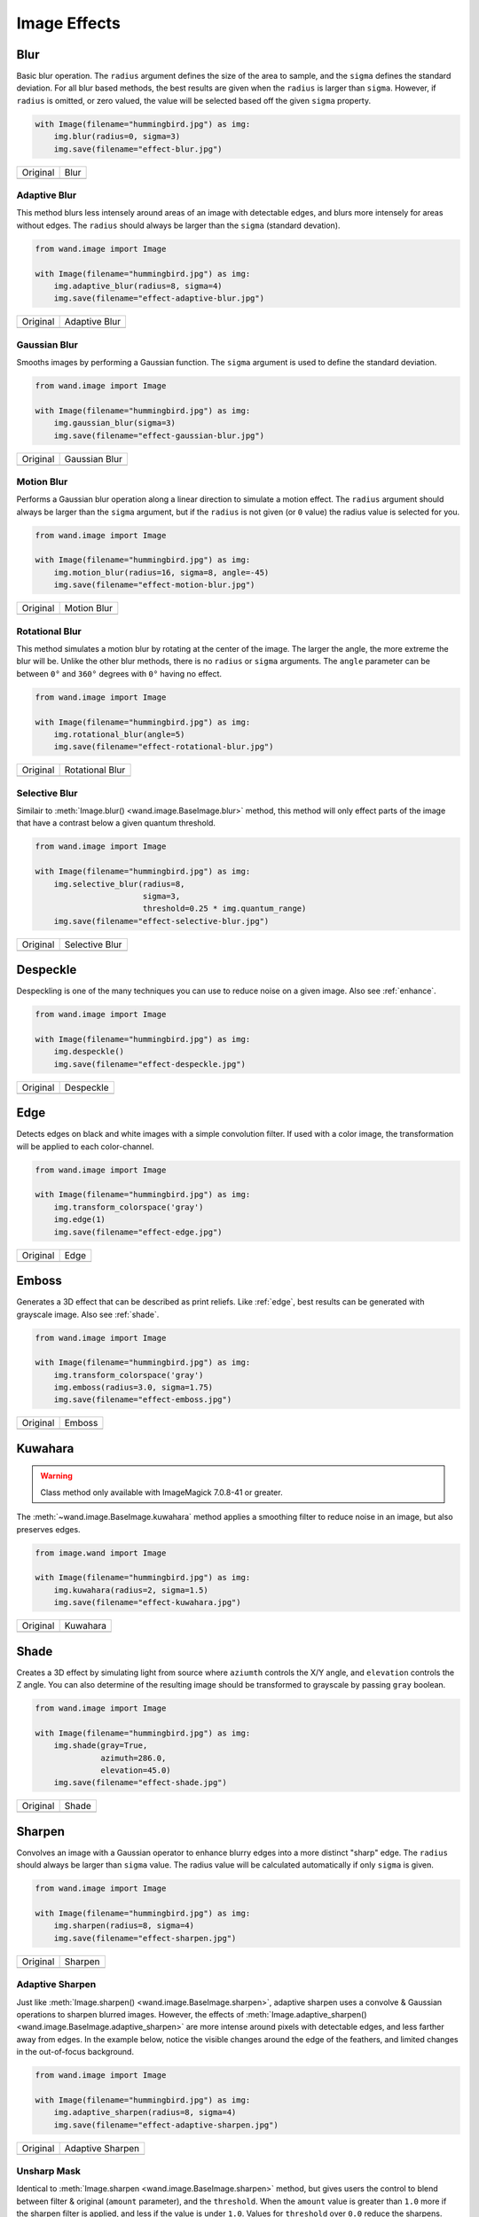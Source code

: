 Image Effects
=============

.. _blur:

Blur
----

.. versionadded:: 0.4.5

Basic blur operation. The ``radius`` argument defines the size of the area to
sample, and the ``sigma`` defines the standard deviation. For all blur based
methods, the best results are given when the ``radius`` is larger than
``sigma``. However, if ``radius`` is omitted, or zero valued, the value
will be selected based off the given ``sigma`` property.

.. code-block:: python

    with Image(filename="hummingbird.jpg") as img:
        img.blur(radius=0, sigma=3)
        img.save(filename="effect-blur.jpg")

+---------------------------------------+---------------------------------------+
| Original                              | Blur                                  |
+---------------------------------------+---------------------------------------+
| .. image:: ../_images/hummingbird.jpg | .. image:: ../_images/effect-blur.jpg |
|    :alt: Original                     |    :alt: Blur                         |
+---------------------------------------+---------------------------------------+


.. _adaptive_blur:

Adaptive Blur
'''''''''''''

.. versionadded:: 0.5.3

This method blurs less intensely around areas of an image with detectable edges,
and blurs more intensely for areas without edges. The ``radius`` should
always be larger than the ``sigma`` (standard devation).

.. code-block:: python

    from wand.image import Image

    with Image(filename="hummingbird.jpg") as img:
        img.adaptive_blur(radius=8, sigma=4)
        img.save(filename="effect-adaptive-blur.jpg")

+---------------------------------------+------------------------------------------------+
| Original                              | Adaptive Blur                                  |
+---------------------------------------+------------------------------------------------+
| .. image:: ../_images/hummingbird.jpg | .. image:: ../_images/effect-adaptive-blur.jpg |
|    :alt: Original                     |    :alt: Adaptive Blur                         |
+---------------------------------------+------------------------------------------------+


.. _gaussian_blur:

Gaussian Blur
'''''''''''''

.. versionadded:: 0.3.3

Smooths images by performing a Gaussian function. The ``sigma`` argument is
used to define the standard deviation.


.. code-block:: python

    from wand.image import Image

    with Image(filename="hummingbird.jpg") as img:
        img.gaussian_blur(sigma=3)
        img.save(filename="effect-gaussian-blur.jpg")

+---------------------------------------+------------------------------------------------+
| Original                              | Gaussian Blur                                  |
+---------------------------------------+------------------------------------------------+
| .. image:: ../_images/hummingbird.jpg | .. image:: ../_images/effect-gaussian-blur.jpg |
|    :alt: Original                     |    :alt: Gaussian Blur                         |
+---------------------------------------+------------------------------------------------+


.. _motion_blur:

Motion  Blur
''''''''''''

.. versionadded:: 0.5.4

Performs a Gaussian blur operation along a linear direction to simulate a
motion effect. The ``radius`` argument should always be larger than the
``sigma`` argument, but if the ``radius`` is not given (or ``0`` value) the
radius value is selected for you.

.. code-block:: python

    from wand.image import Image

    with Image(filename="hummingbird.jpg") as img:
        img.motion_blur(radius=16, sigma=8, angle=-45)
        img.save(filename="effect-motion-blur.jpg")

+---------------------------------------+------------------------------------------------+
| Original                              | Motion Blur                                    |
+---------------------------------------+------------------------------------------------+
| .. image:: ../_images/hummingbird.jpg | .. image:: ../_images/effect-motion-blur.jpg   |
|    :alt: Original                     |    :alt: Motion Blur                           |
+---------------------------------------+------------------------------------------------+


.. _rotational_blur:

Rotational Blur
'''''''''''''''

.. versionadded:: 0.5.4

This method simulates a motion blur by rotating at the center of the image.
The larger the angle, the more extreme the blur will be.
Unlike the other blur methods, there is no ``radius`` or ``sigma`` arguments.
The ``angle`` parameter can be between ``0°`` and ``360°`` degrees
with ``0°`` having no effect.

.. code-block:: python

    from wand.image import Image

    with Image(filename="hummingbird.jpg") as img:
        img.rotational_blur(angle=5)
        img.save(filename="effect-rotational-blur.jpg")

+---------------------------------------+----------------------------------------------------+
| Original                              | Rotational Blur                                    |
+---------------------------------------+----------------------------------------------------+
| .. image:: ../_images/hummingbird.jpg | .. image:: ../_images/effect-rotational-blur.jpg   |
|    :alt: Original                     |    :alt: Rotational Blur                           |
+---------------------------------------+----------------------------------------------------+


.. _selective_blur:

Selective Blur
''''''''''''''

.. versionadded:: 0.5.3

Similair to :meth:`Image.blur() <wand.image.BaseImage.blur>` method, this
method will only effect parts of the image that have a contrast below a given
quantum threshold.

.. code-block:: python

    from wand.image import Image

    with Image(filename="hummingbird.jpg") as img:
        img.selective_blur(radius=8,
                           sigma=3,
                           threshold=0.25 * img.quantum_range)
        img.save(filename="effect-selective-blur.jpg")

+---------------------------------------+---------------------------------------------------+
| Original                              | Selective Blur                                    |
+---------------------------------------+---------------------------------------------------+
| .. image:: ../_images/hummingbird.jpg | .. image:: ../_images/effect-selective-blur.jpg   |
|    :alt: Original                     |    :alt: Selective Blur                           |
+---------------------------------------+---------------------------------------------------+


.. _despeckle:

Despeckle
---------

.. versionadded:: 0.5.0

Despeckling is one of the many techniques you can use to reduce noise on a
given image. Also see :ref:`enhance`.

.. code-block:: python

    from wand.image import Image

    with Image(filename="hummingbird.jpg") as img:
        img.despeckle()
        img.save(filename="effect-despeckle.jpg")

+---------------------------------------+--------------------------------------------+
| Original                              | Despeckle                                  |
+---------------------------------------+--------------------------------------------+
| .. image:: ../_images/hummingbird.jpg | .. image:: ../_images/effect-despeckle.jpg |
|    :alt: Original                     |    :alt: Despeckle                         |
+---------------------------------------+--------------------------------------------+


.. _edge:

Edge
----

.. versionadded:: 0.5.0

Detects edges on black and white images with a simple convolution filter. If
used with a color image, the transformation will be applied to each
color-channel.

.. code-block:: python

    from wand.image import Image

    with Image(filename="hummingbird.jpg") as img:
        img.transform_colorspace('gray')
        img.edge(1)
        img.save(filename="effect-edge.jpg")

+---------------------------------------+---------------------------------------+
| Original                              | Edge                                  |
+---------------------------------------+---------------------------------------+
| .. image:: ../_images/hummingbird.jpg | .. image:: ../_images/effect-edge.jpg |
|    :alt: Original                     |    :alt: Edge                         |
+---------------------------------------+---------------------------------------+


.. _emboss:

Emboss
-------

.. versionadded:: 0.5.0

Generates a 3D effect that can be described as print reliefs. Like :ref:`edge`,
best results can be generated with grayscale image. Also see :ref:`shade`.

.. code-block:: python

    from wand.image import Image

    with Image(filename="hummingbird.jpg") as img:
        img.transform_colorspace('gray')
        img.emboss(radius=3.0, sigma=1.75)
        img.save(filename="effect-emboss.jpg")

+---------------------------------------+-----------------------------------------+
| Original                              | Emboss                                  |
+---------------------------------------+-----------------------------------------+
| .. image:: ../_images/hummingbird.jpg | .. image:: ../_images/effect-emboss.jpg |
|    :alt: Original                     |    :alt: Emboss                         |
+---------------------------------------+-----------------------------------------+


.. _kuwahara:

Kuwahara
--------

.. versionadded:: 0.5.5

.. warning::

    Class method only available with ImageMagick 7.0.8-41 or greater.

The :meth:`~wand.image.BaseImage.kuwahara` method applies a smoothing filter
to reduce noise in an image, but also preserves edges.

.. code-block:: python

    from image.wand import Image

    with Image(filename="hummingbird.jpg") as img:
        img.kuwahara(radius=2, sigma=1.5)
        img.save(filename="effect-kuwahara.jpg")

+---------------------------------------+-------------------------------------------+
| Original                              | Kuwahara                                  |
+---------------------------------------+-------------------------------------------+
| .. image:: ../_images/hummingbird.jpg | .. image:: ../_images/effect-kuwahara.jpg |
|    :alt: Original                     |    :alt: Kuwahara                         |
+---------------------------------------+-------------------------------------------+


.. _shade:

Shade
-----

.. versionadded:: 0.5.0

Creates a 3D effect by simulating light from source where ``aziumth`` controls
the X/Y angle, and ``elevation`` controls the Z angle. You can also determine
of the resulting image should be transformed to grayscale by passing ``gray``
boolean.

.. code-block:: python

    from wand.image import Image

    with Image(filename="hummingbird.jpg") as img:
        img.shade(gray=True,
                  azimuth=286.0,
                  elevation=45.0)
        img.save(filename="effect-shade.jpg")

+---------------------------------------+----------------------------------------+
| Original                              | Shade                                  |
+---------------------------------------+----------------------------------------+
| .. image:: ../_images/hummingbird.jpg | .. image:: ../_images/effect-shade.jpg |
|    :alt: Original                     |    :alt: Shade                         |
+---------------------------------------+----------------------------------------+


.. _sharpen:

Sharpen
-------

.. versionadded:: 0.5.0

Convolves an image with a Gaussian operator to enhance blurry edges into a more
distinct "sharp" edge. The ``radius`` should always be larger than ``sigma``
value.  The radius value will be calculated automatically if only ``sigma`` is
given.

.. code-block:: python

    from wand.image import Image

    with Image(filename="hummingbird.jpg") as img:
        img.sharpen(radius=8, sigma=4)
        img.save(filename="effect-sharpen.jpg")

+---------------------------------------+------------------------------------------+
| Original                              | Sharpen                                  |
+---------------------------------------+------------------------------------------+
| .. image:: ../_images/hummingbird.jpg | .. image:: ../_images/effect-sharpen.jpg |
|    :alt: Original                     |    :alt: Sharpen                         |
+---------------------------------------+------------------------------------------+


.. _adaptive_sharpen:

Adaptive Sharpen
''''''''''''''''

.. versionadded:: 0.5.3

Just like :meth:`Image.sharpen() <wand.image.BaseImage.sharpen>`, adaptive
sharpen uses a convolve & Gaussian operations to sharpen blurred images.
However, the effects of
:meth:`Image.adaptive_sharpen() <wand.image.BaseImage.adaptive_sharpen>`
are more intense around pixels with detectable edges, and less farther away
from edges. In the example below, notice the visible changes around the edge of
the feathers, and limited  changes in the out-of-focus background.

.. code-block:: python

    from wand.image import Image

    with Image(filename="hummingbird.jpg") as img:
        img.adaptive_sharpen(radius=8, sigma=4)
        img.save(filename="effect-adaptive-sharpen.jpg")

+---------------------------------------+---------------------------------------------------+
| Original                              | Adaptive Sharpen                                  |
+---------------------------------------+---------------------------------------------------+
| .. image:: ../_images/hummingbird.jpg | .. image:: ../_images/effect-adaptive-sharpen.jpg |
|    :alt: Original                     |    :alt: Adaptive Sharpen                         |
+---------------------------------------+---------------------------------------------------+


.. _unsharpen_mask:

Unsharp Mask
''''''''''''

.. versionadded:: 0.3.4

Identical to :meth:`Image.sharpen <wand.image.BaseImage.sharpen>` method,
but gives users the control to blend between filter & original (``amount``
parameter), and the ``threshold``. When the ``amount`` value is greater than
``1.0`` more if the sharpen filter is applied, and less if the value is under
``1.0``. Values for ``threshold`` over ``0.0`` reduce the sharpens.

.. code-block:: python

    with Image(filename="hummingbird.jpg") as img:
        img.unsharp_mask(radius=10,
                         sigma=4,
                         amount=1,
                         threshold=0)
        img.save(filename="effect-unsharp-mask.jpg")

+---------------------------------------+-----------------------------------------------+
| Original                              | Unsharp Mask                                  |
+---------------------------------------+-----------------------------------------------+
| .. image:: ../_images/hummingbird.jpg | .. image:: ../_images/effect-unsharp-mask.jpg |
|    :alt: Original                     |    :alt: Unsharp Mask                         |
+---------------------------------------+-----------------------------------------------+


.. _spread:

Spread
------

.. versionadded:: 0.5.3

Spread replaces each pixel with the a random pixel value found near by. The
size of the area to search for a new pixel can be controlled by defining a
radius.

.. code-block:: python

    from wand.image import Image

    with Image(filename="hummingbird.jpg") as img:
        img.spread(8.0)
        img.save(filename="effect-spread.jpg")

+---------------------------------------+-----------------------------------------+
| Original                              | Spread                                  |
+---------------------------------------+-----------------------------------------+
| .. image:: ../_images/hummingbird.jpg | .. image:: ../_images/effect-spread.jpg |
|    :alt: Original                     |    :alt: Spread                         |
+---------------------------------------+-----------------------------------------+
